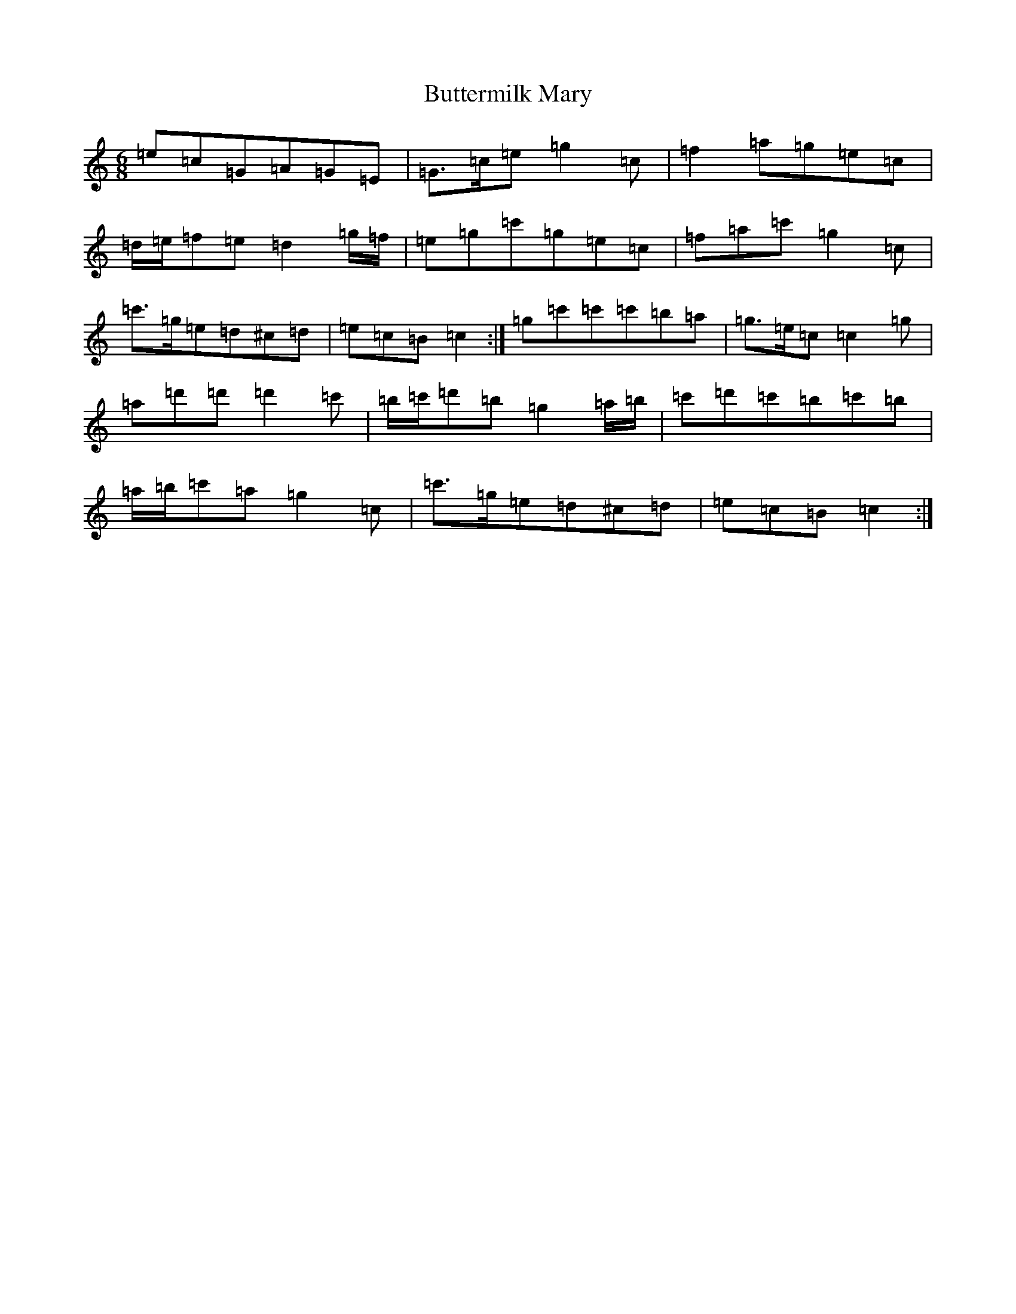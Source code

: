 X: 2944
T: Buttermilk Mary
S: https://thesession.org/tunes/8008#setting19242
R: jig
M:6/8
L:1/8
K: C Major
=e=c=G=A=G=E|=G>=c=e=g2=c|=f2=a=g=e=c|=d/2=e/2=f=e=d2=g/2=f/2|=e=g=c'=g=e=c|=f=a=c'=g2=c|=c'>=g=e=d^c=d|=e=c=B=c2:|=g=c'=c'=c'=b=a|=g>=e=c=c2=g|=a=d'=d'=d'2=c'|=b/2=c'/2=d'=b=g2=a/2=b/2|=c'=d'=c'=b=c'=b|=a/2=b/2=c'=a=g2=c|=c'>=g=e=d^c=d|=e=c=B=c2:|